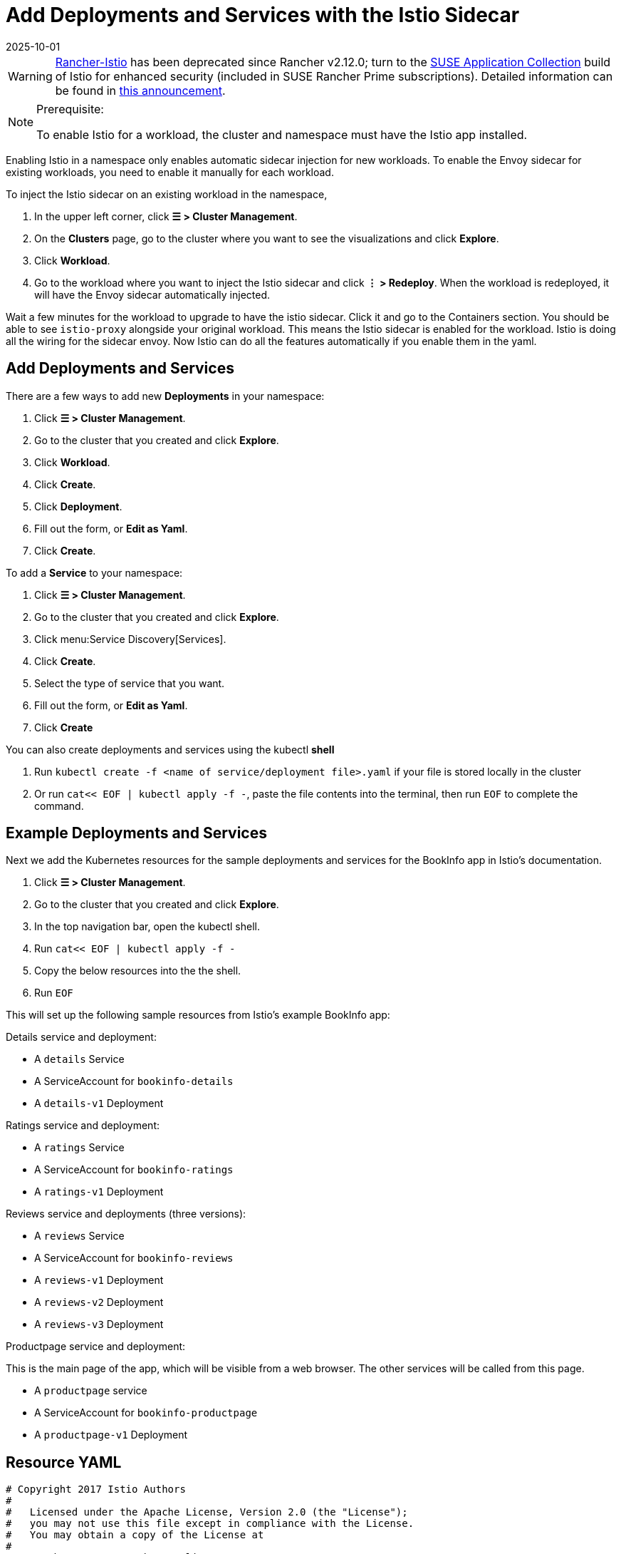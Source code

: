 = Add Deployments and Services with the Istio Sidecar
:page-languages: [en, zh]
:revdate: 2025-10-01
:page-revdate: {revdate}

[WARNING]
====
https://github.com/rancher/charts/tree/release-v2.11/charts/rancher-istio[Rancher-Istio] has been deprecated since Rancher v2.12.0; turn to the https://apps.rancher.io[SUSE Application Collection] build of Istio for enhanced security (included in SUSE Rancher Prime subscriptions).
Detailed information can be found in https://forums.suse.com/t/deprecation-of-rancher-istio/45043[this announcement].
====

[NOTE]
.Prerequisite:
====

To enable Istio for a workload, the cluster and namespace must have the Istio app installed.
====


Enabling Istio in a namespace only enables automatic sidecar injection for new workloads. To enable the Envoy sidecar for existing workloads, you need to enable it manually for each workload.

To inject the Istio sidecar on an existing workload in the namespace,

. In the upper left corner, click *☰ > Cluster Management*.
. On the *Clusters* page, go to the cluster where you want to see the visualizations and click *Explore*.
. Click *Workload*.
. Go to the workload where you want to inject the Istio sidecar and click *⋮ > Redeploy*. When the workload is redeployed, it will have the Envoy sidecar automatically injected.

Wait a few minutes for the workload to upgrade to have the istio sidecar. Click it and go to the Containers section. You should be able to see `istio-proxy` alongside your original workload. This means the Istio sidecar is enabled for the workload. Istio is doing all the wiring for the sidecar envoy. Now Istio can do all the features automatically if you enable them in the yaml.

== Add Deployments and Services

There are a few ways to add new *Deployments* in your namespace:

. Click *☰ > Cluster Management*.
. Go to the cluster that you created and click *Explore*.
. Click *Workload*.
. Click *Create*.
. Click *Deployment*.
. Fill out the form, or *Edit as Yaml*.
. Click *Create*.

To add a *Service* to your namespace:

. Click *☰ > Cluster Management*.
. Go to the cluster that you created and click *Explore*.
. Click menu:Service Discovery[Services].
. Click *Create*.
. Select the type of service that you want.
. Fill out the form, or *Edit as Yaml*.
. Click *Create*

You can also create deployments and services using the kubectl *shell*

. Run `kubectl create -f <name of service/deployment file>.yaml` if your file is stored locally in the cluster
. Or run `cat<< EOF | kubectl apply -f -`, paste the file contents into the terminal, then run `EOF` to complete the command.

== Example Deployments and Services

Next we add the Kubernetes resources for the sample deployments and services for the BookInfo app in Istio's documentation.

. Click *☰ > Cluster Management*.
. Go to the cluster that you created and click *Explore*.
. In the top navigation bar, open the kubectl shell.
. Run `cat<< EOF | kubectl apply -f -`
. Copy the below resources into the the shell.
. Run `EOF`

This will set up the following sample resources from Istio's example BookInfo app:

Details service and deployment:

* A `details` Service
* A ServiceAccount for `bookinfo-details`
* A `details-v1` Deployment

Ratings service and deployment:

* A `ratings` Service
* A ServiceAccount for `bookinfo-ratings`
* A `ratings-v1` Deployment

Reviews service and deployments (three versions):

* A `reviews` Service
* A ServiceAccount for `bookinfo-reviews`
* A `reviews-v1` Deployment
* A `reviews-v2` Deployment
* A `reviews-v3` Deployment

Productpage service and deployment:

This is the main page of the app, which will be visible from a web browser. The other services will be called from this page.

* A `productpage` service
* A ServiceAccount for `bookinfo-productpage`
* A `productpage-v1` Deployment

== Resource YAML

[,yaml]
----
# Copyright 2017 Istio Authors
#
#   Licensed under the Apache License, Version 2.0 (the "License");
#   you may not use this file except in compliance with the License.
#   You may obtain a copy of the License at
#
#       http://www.apache.org/licenses/LICENSE-2.0
#
#   Unless required by applicable law or agreed to in writing, software
#   distributed under the License is distributed on an "AS IS" BASIS,
#   WITHOUT WARRANTIES OR CONDITIONS OF ANY KIND, either express or implied.
#   See the License for the specific language governing permissions and
#   limitations under the License.

##################################################################################################
# Details service
##################################################################################################
apiVersion: v1
kind: Service
metadata:
  name: details
  labels:
    app: details
    service: details
spec:
  ports:
  - port: 9080
    name: http
  selector:
    app: details
---
apiVersion: v1
kind: ServiceAccount
metadata:
  name: bookinfo-details
---
apiVersion: apps/v1
kind: Deployment
metadata:
  name: details-v1
  labels:
    app: details
    version: v1
spec:
  replicas: 1
  selector:
    matchLabels:
      app: details
      version: v1
  template:
    metadata:
      labels:
        app: details
        version: v1
    spec:
      serviceAccountName: bookinfo-details
      containers:
      - name: details
        image: docker.io/istio/examples-bookinfo-details-v1:1.15.0
        imagePullPolicy: IfNotPresent
        ports:
        - containerPort: 9080
---
##################################################################################################
# Ratings service
##################################################################################################
apiVersion: v1
kind: Service
metadata:
  name: ratings
  labels:
    app: ratings
    service: ratings
spec:
  ports:
  - port: 9080
    name: http
  selector:
    app: ratings
---
apiVersion: v1
kind: ServiceAccount
metadata:
  name: bookinfo-ratings
---
apiVersion: apps/v1
kind: Deployment
metadata:
  name: ratings-v1
  labels:
    app: ratings
    version: v1
spec:
  replicas: 1
  selector:
    matchLabels:
      app: ratings
      version: v1
  template:
    metadata:
      labels:
        app: ratings
        version: v1
    spec:
      serviceAccountName: bookinfo-ratings
      containers:
      - name: ratings
        image: docker.io/istio/examples-bookinfo-ratings-v1:1.15.0
        imagePullPolicy: IfNotPresent
        ports:
        - containerPort: 9080
---
##################################################################################################
# Reviews service
##################################################################################################
apiVersion: v1
kind: Service
metadata:
  name: reviews
  labels:
    app: reviews
    service: reviews
spec:
  ports:
  - port: 9080
    name: http
  selector:
    app: reviews
---
apiVersion: v1
kind: ServiceAccount
metadata:
  name: bookinfo-reviews
---
apiVersion: apps/v1
kind: Deployment
metadata:
  name: reviews-v1
  labels:
    app: reviews
    version: v1
spec:
  replicas: 1
  selector:
    matchLabels:
      app: reviews
      version: v1
  template:
    metadata:
      labels:
        app: reviews
        version: v1
    spec:
      serviceAccountName: bookinfo-reviews
      containers:
      - name: reviews
        image: docker.io/istio/examples-bookinfo-reviews-v1:1.15.0
        imagePullPolicy: IfNotPresent
        ports:
        - containerPort: 9080
---
apiVersion: apps/v1
kind: Deployment
metadata:
  name: reviews-v2
  labels:
    app: reviews
    version: v2
spec:
  replicas: 1
  selector:
    matchLabels:
      app: reviews
      version: v2
  template:
    metadata:
      labels:
        app: reviews
        version: v2
    spec:
      serviceAccountName: bookinfo-reviews
      containers:
      - name: reviews
        image: docker.io/istio/examples-bookinfo-reviews-v2:1.15.0
        imagePullPolicy: IfNotPresent
        ports:
        - containerPort: 9080
---
apiVersion: apps/v1
kind: Deployment
metadata:
  name: reviews-v3
  labels:
    app: reviews
    version: v3
spec:
  replicas: 1
  selector:
    matchLabels:
      app: reviews
      version: v3
  template:
    metadata:
      labels:
        app: reviews
        version: v3
    spec:
      serviceAccountName: bookinfo-reviews
      containers:
      - name: reviews
        image: docker.io/istio/examples-bookinfo-reviews-v3:1.15.0
        imagePullPolicy: IfNotPresent
        ports:
        - containerPort: 9080
---
##################################################################################################
# Productpage services
##################################################################################################
apiVersion: v1
kind: Service
metadata:
  name: productpage
  labels:
    app: productpage
    service: productpage
spec:
  ports:
  - port: 9080
    name: http
  selector:
    app: productpage
---
apiVersion: v1
kind: ServiceAccount
metadata:
  name: bookinfo-productpage
---
apiVersion: apps/v1
kind: Deployment
metadata:
  name: productpage-v1
  labels:
    app: productpage
    version: v1
spec:
  replicas: 1
  selector:
    matchLabels:
      app: productpage
      version: v1
  template:
    metadata:
      labels:
        app: productpage
        version: v1
    spec:
      serviceAccountName: bookinfo-productpage
      containers:
      - name: productpage
        image: docker.io/istio/examples-bookinfo-productpage-v1:1.15.0
        imagePullPolicy: IfNotPresent
        ports:
        - containerPort: 9080
---
----

== xref:observability/istio/guides/set-up-istio-gateway.adoc[Next: Set up the Istio Gateway]
